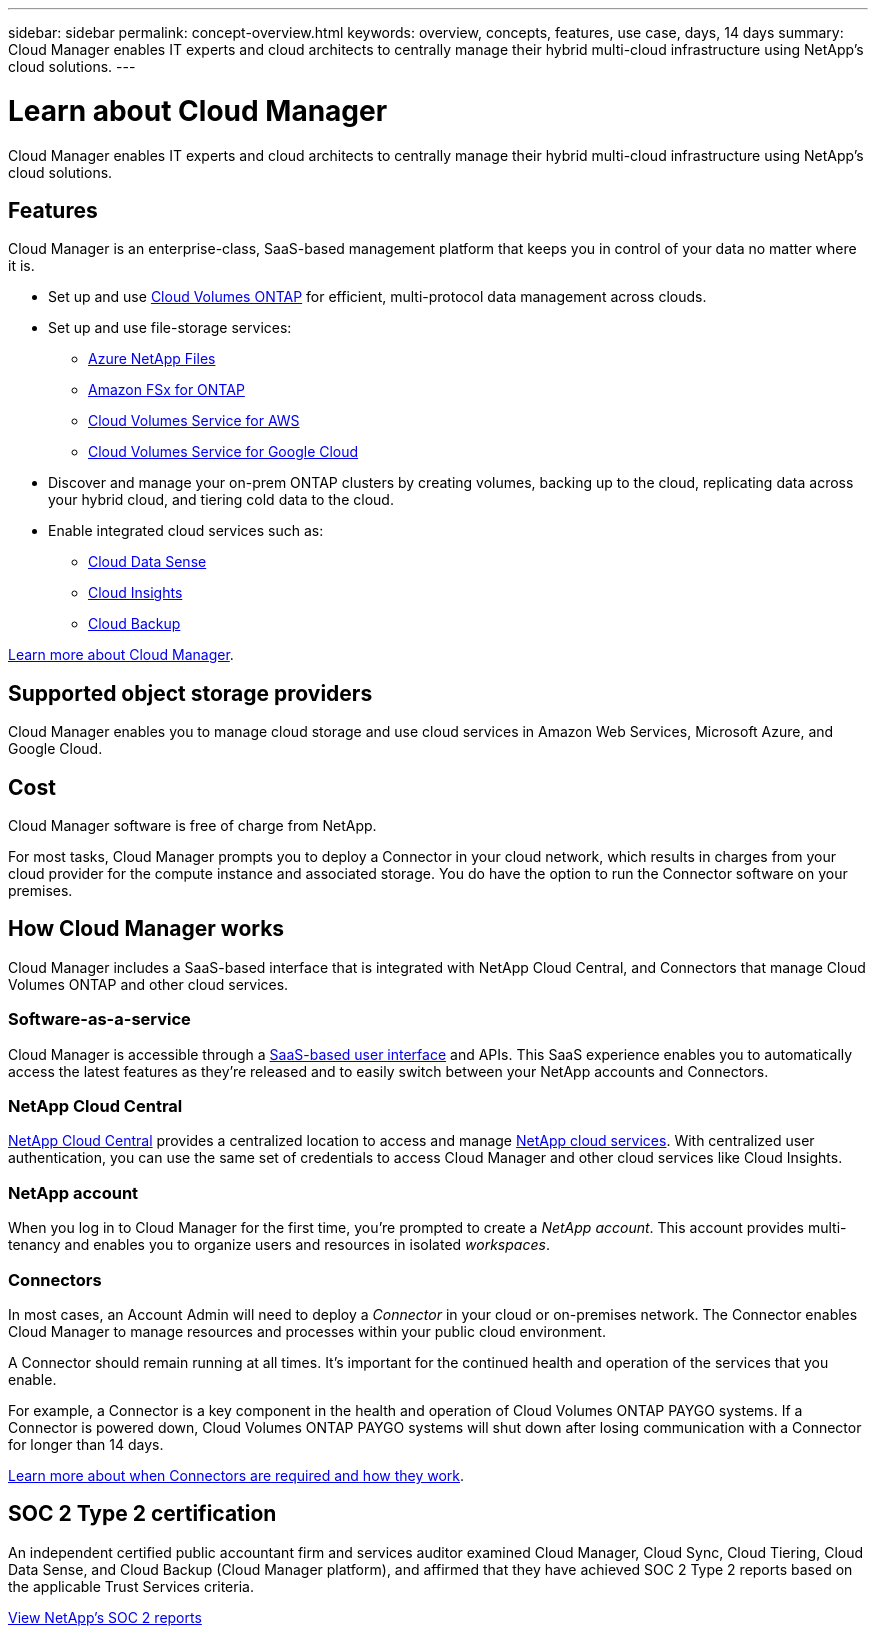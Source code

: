 ---
sidebar: sidebar
permalink: concept-overview.html
keywords: overview, concepts, features, use case, days, 14 days
summary: Cloud Manager enables IT experts and cloud architects to centrally manage their hybrid multi-cloud infrastructure using NetApp's cloud solutions.
---

= Learn about Cloud Manager
:hardbreaks:
:nofooter:
:icons: font
:linkattrs:
:imagesdir: ./media/

Cloud Manager enables IT experts and cloud architects to centrally manage their hybrid multi-cloud infrastructure using NetApp's cloud solutions.

== Features

Cloud Manager is an enterprise-class, SaaS-based management platform that keeps you in control of your data no matter where it is.

* Set up and use https://cloud.netapp.com/ontap-cloud[Cloud Volumes ONTAP^] for efficient, multi-protocol data management across clouds.
* Set up and use file-storage services:
+
** https://cloud.netapp.com/azure-netapp-files[Azure NetApp Files^]
** https://cloud.netapp.com/fsx-for-ontap[Amazon FSx for ONTAP^]
** https://cloud.netapp.com/cloud-volumes-service-for-aws[Cloud Volumes Service for AWS^]
** https://cloud.netapp.com/cloud-volumes-service-for-gcp[Cloud Volumes Service for Google Cloud^]
* Discover and manage your on-prem ONTAP clusters by creating volumes, backing up to the cloud, replicating data across your hybrid cloud, and tiering cold data to the cloud.
* Enable integrated cloud services such as:
** https://cloud.netapp.com/cloud-compliance[Cloud Data Sense^]
** https://cloud.netapp.com/cloud-insights[Cloud Insights^]
** https://cloud.netapp.com/cloud-backup-service[Cloud Backup^]

https://cloud.netapp.com/cloud-manager[Learn more about Cloud Manager^].

== Supported object storage providers

Cloud Manager enables you to manage cloud storage and use cloud services in Amazon Web Services, Microsoft Azure, and Google Cloud.

== Cost

Cloud Manager software is free of charge from NetApp.

For most tasks, Cloud Manager prompts you to deploy a Connector in your cloud network, which results in charges from your cloud provider for the compute instance and associated storage. You do have the option to run the Connector software on your premises.

== How Cloud Manager works

Cloud Manager includes a SaaS-based interface that is integrated with NetApp Cloud Central, and Connectors that manage Cloud Volumes ONTAP and other cloud services.

=== Software-as-a-service

Cloud Manager is accessible through a https://cloudmanager.netapp.com[SaaS-based user interface^] and APIs. This SaaS experience enables you to automatically access the latest features as they're released and to easily switch between your NetApp accounts and Connectors.

=== NetApp Cloud Central

https://cloud.netapp.com[NetApp Cloud Central^] provides a centralized location to access and manage https://www.netapp.com/us/products/cloud-services/use-cases-for-netapp-cloud-services.aspx[NetApp cloud services^]. With centralized user authentication, you can use the same set of credentials to access Cloud Manager and other cloud services like Cloud Insights.

=== NetApp account

When you log in to Cloud Manager for the first time, you're prompted to create a _NetApp account_. This account provides multi-tenancy and enables you to organize users and resources in isolated _workspaces_.

=== Connectors

In most cases, an Account Admin will need to deploy a _Connector_ in your cloud or on-premises network. The Connector enables Cloud Manager to manage resources and processes within your public cloud environment.

A Connector should remain running at all times. It's important for the continued health and operation of the services that you enable.

For example, a Connector is a key component in the health and operation of Cloud Volumes ONTAP PAYGO systems. If a Connector is powered down, Cloud Volumes ONTAP PAYGO systems will shut down after losing communication with a Connector for longer than 14 days.

link:concept-connectors.html[Learn more about when Connectors are required and how they work].

== SOC 2 Type 2 certification

An independent certified public accountant firm and services auditor examined Cloud Manager, Cloud Sync, Cloud Tiering, Cloud Data Sense, and Cloud Backup (Cloud Manager platform), and affirmed that they have achieved SOC 2 Type 2 reports based on the applicable Trust Services criteria.

https://www.netapp.com/company/trust-center/compliance/soc-2/[View NetApp's SOC 2 reports^]
